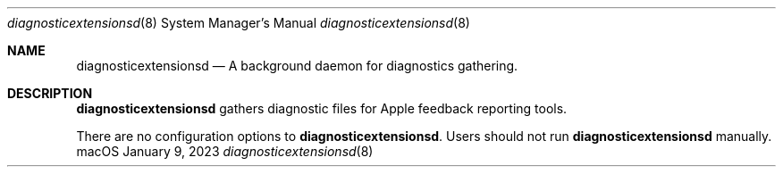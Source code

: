 .Dd January 9, 2023
.Dt diagnosticextensionsd 8
.Os "macOS"
.Sh NAME
.Nm diagnosticextensionsd
.Nd A background daemon for diagnostics gathering.
.Sh DESCRIPTION
.Nm
gathers diagnostic files for Apple feedback reporting tools.
.Pp
There are no configuration options to \fBdiagnosticextensionsd\fR. Users should not run
.Nm
manually.
